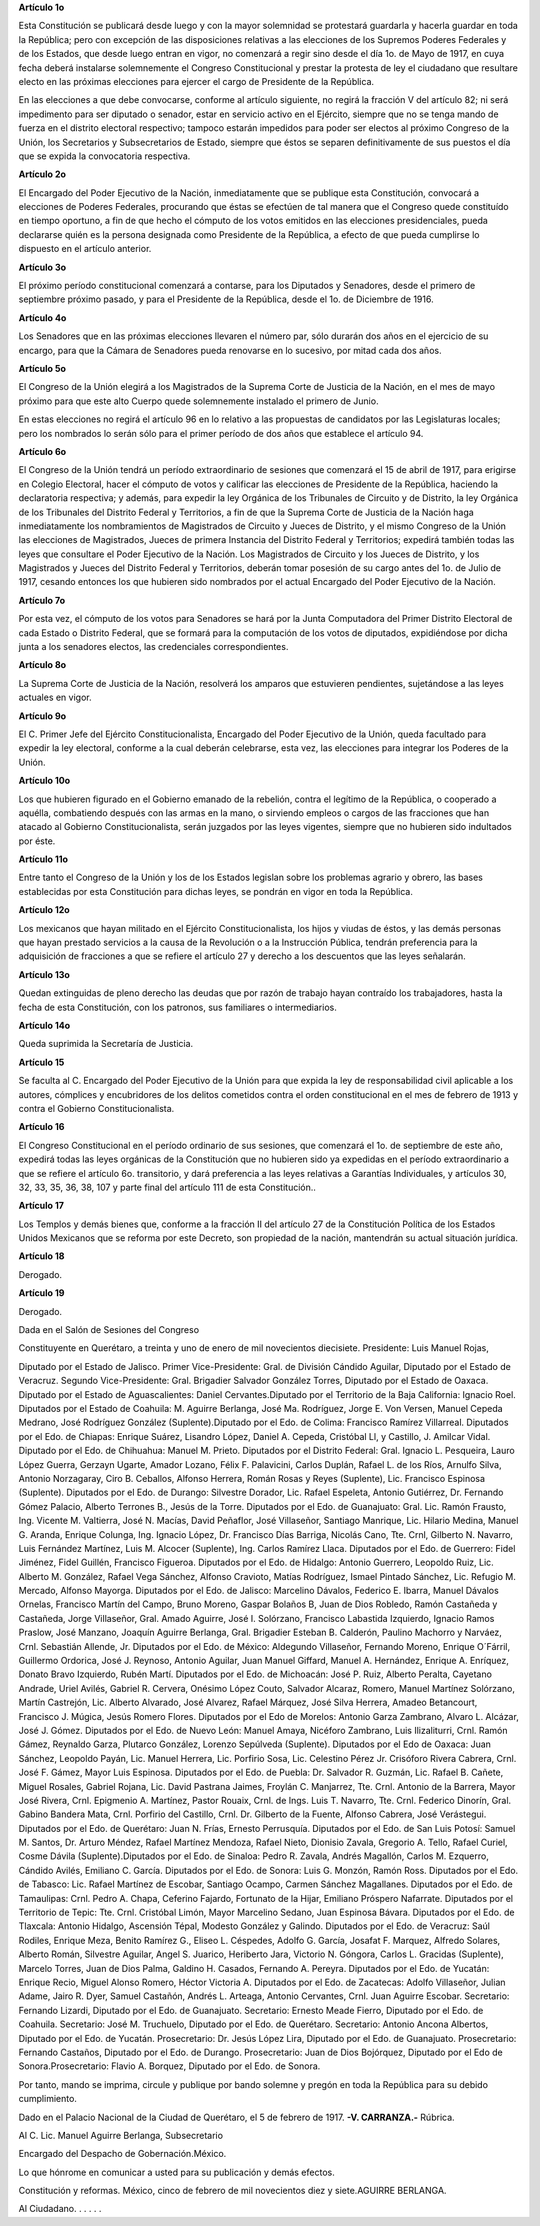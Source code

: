 **Artículo 1o**

Esta Constitución se publicará desde luego y con la mayor solemnidad se
protestará guardarla y hacerla guardar en toda la República; pero con
excepción de las disposiciones relativas a las elecciones de los
Supremos Poderes Federales y de los Estados, que desde luego entran en
vigor, no comenzará a regir sino desde el día 1o. de Mayo de 1917, en
cuya fecha deberá instalarse solemnemente el Congreso Constitucional y
prestar la protesta de ley el ciudadano que resultare electo en las
próximas elecciones para ejercer el cargo de Presidente de la República.

En las elecciones a que debe convocarse, conforme al artículo siguiente,
no regirá la fracción V del artículo 82; ni será impedimento para ser
diputado o senador, estar en servicio activo en el Ejército, siempre que
no se tenga mando de fuerza en el distrito electoral respectivo; tampoco
estarán impedidos para poder ser electos al próximo Congreso de la
Unión, los Secretarios y Subsecretarios de Estado, siempre que éstos se
separen definitivamente de sus puestos el día que se expida la
convocatoria respectiva.

**Artículo 2o**

El Encargado del Poder Ejecutivo de la Nación, inmediatamente que se
publique esta Constitución, convocará a elecciones de Poderes Federales,
procurando que éstas se efectúen de tal manera que el Congreso quede
constituído en tiempo oportuno, a fin de que hecho el cómputo de los
votos emitidos en las elecciones presidenciales, pueda declararse quién
es la persona designada como Presidente de la República, a efecto de que
pueda cumplirse lo dispuesto en el artículo anterior.

**Artículo 3o**

El próximo período constitucional comenzará a contarse, para los
Diputados y Senadores, desde el primero de septiembre próximo pasado, y
para el Presidente de la República, desde el 1o. de Diciembre de 1916.

**Artículo 4o**

Los Senadores que en las próximas elecciones llevaren el número par,
sólo durarán dos años en el ejercicio de su encargo, para que la Cámara
de Senadores pueda renovarse en lo sucesivo, por mitad cada dos años.

**Artículo 5o**

El Congreso de la Unión elegirá a los Magistrados de la Suprema Corte de
Justicia de la Nación, en el mes de mayo próximo para que este alto
Cuerpo quede solemnemente instalado el primero de Junio.

En estas elecciones no regirá el artículo 96 en lo relativo a las
propuestas de candidatos por las Legislaturas locales; pero los
nombrados lo serán sólo para el primer período de dos años que establece
el artículo 94.

**Artículo 6o**

El Congreso de la Unión tendrá un período extraordinario de sesiones que
comenzará el 15 de abril de 1917, para erigirse en Colegio Electoral,
hacer el cómputo de votos y calificar las elecciones de Presidente de la
República, haciendo la declaratoria respectiva; y además, para expedir
la ley Orgánica de los Tribunales de Circuito y de Distrito, la ley
Orgánica de los Tribunales del Distrito Federal y Territorios, a fin de
que la Suprema Corte de Justicia de la Nación haga inmediatamente los
nombramientos de Magistrados de Circuito y Jueces de Distrito, y el
mismo Congreso de la Unión las elecciones de Magistrados, Jueces de
primera Instancia del Distrito Federal y Territorios; expedirá también
todas las leyes que consultare el Poder Ejecutivo de la Nación. Los
Magistrados de Circuito y los Jueces de Distrito, y los Magistrados y
Jueces del Distrito Federal y Territorios, deberán tomar posesión de su
cargo antes del 1o. de Julio de 1917, cesando entonces los que hubieren
sido nombrados por el actual Encargado del Poder Ejecutivo de la Nación.

**Artículo 7o**

Por esta vez, el cómputo de los votos para Senadores se hará por la
Junta Computadora del Primer Distrito Electoral de cada Estado o
Distrito Federal, que se formará para la computación de los votos de
diputados, expidiéndose por dicha junta a los senadores electos, las
credenciales correspondientes.

**Artículo 8o**

La Suprema Corte de Justicia de la Nación, resolverá los amparos que
estuvieren pendientes, sujetándose a las leyes actuales en vigor.

**Artículo 9o**

El C. Primer Jefe del Ejército Constitucionalista, Encargado del Poder
Ejecutivo de la Unión, queda facultado para expedir la ley electoral,
conforme a la cual deberán celebrarse, esta vez, las elecciones para
integrar los Poderes de la Unión.

**Artículo 10o**

Los que hubieren figurado en el Gobierno emanado de la rebelión, contra
el legítimo de la República, o cooperado a aquélla, combatiendo después
con las armas en la mano, o sirviendo empleos o cargos de las fracciones
que han atacado al Gobierno Constitucionalista, serán juzgados por las
leyes vigentes, siempre que no hubieren sido indultados por éste.

**Artículo 11o**

Entre tanto el Congreso de la Unión y los de los Estados legislan sobre
los problemas agrario y obrero, las bases establecidas por esta
Constitución para dichas leyes, se pondrán en vigor en toda la
República.

**Artículo 12o**

Los mexicanos que hayan militado en el Ejército Constitucionalista, los
hijos y viudas de éstos, y las demás personas que hayan prestado
servicios a la causa de la Revolución o a la Instrucción Pública,
tendrán preferencia para la adquisición de fracciones a que se refiere
el artículo 27 y derecho a los descuentos que las leyes señalarán.

**Artículo 13o**

Quedan extinguidas de pleno derecho las deudas que por razón de trabajo
hayan contraído los trabajadores, hasta la fecha de esta Constitución,
con los patronos, sus familiares o intermediarios.

**Artículo 14o**

Queda suprimida la Secretaría de Justicia.

**Artículo 15**

Se faculta al C. Encargado del Poder Ejecutivo de la Unión para que
expida la ley de responsabilidad civil aplicable a los autores,
cómplices y encubridores de los delitos cometidos contra el orden
constitucional en el mes de febrero de 1913 y contra el Gobierno
Constitucionalista.

**Artículo 16**

El Congreso Constitucional en el período ordinario de sus sesiones, que
comenzará el 1o. de septiembre de este año, expedirá todas las leyes
orgánicas de la Constitución que no hubieren sido ya expedidas en el
período extraordinario a que se refiere el artículo 6o. transitorio, y
dará preferencia a las leyes relativas a Garantías Individuales, y
artículos 30, 32, 33, 35, 36, 38, 107 y parte final del artículo 111 de
esta Constitución..

**Artículo 17**

Los Templos y demás bienes que, conforme a la fracción II del artículo
27 de la Constitución Política de los Estados Unidos Mexicanos que se
reforma por este Decreto, son propiedad de la nación, mantendrán su
actual situación jurídica.

**Artículo 18**

Derogado.

**Artículo 19**

Derogado.

Dada en el Salón de Sesiones del Congreso

Constituyente en Querétaro, a treinta y uno de enero de mil novecientos
diecisiete. Presidente: Luis Manuel Rojas,

Diputado por el Estado de Jalisco. Primer Vice-Presidente: Gral. de
División Cándido Aguilar, Diputado por el Estado de Veracruz.  Segundo
Vice-Presidente: Gral. Brigadier Salvador González Torres, Diputado por
el Estado de Oaxaca. Diputado por el Estado de Aguascalientes: Daniel
Cervantes.Diputado por el Territorio de la Baja California: Ignacio
Roel. Diputados por el Estado de Coahuila: M.  Aguirre Berlanga, José
Ma. Rodríguez, Jorge E. Von Versen, Manuel Cepeda Medrano, José
Rodríguez González (Suplente).Diputado por el Edo. de Colima: Francisco
Ramírez Villarreal. Diputados por el Edo. de Chiapas: Enrique Suárez,
Lisandro López, Daniel A.  Cepeda, Cristóbal Ll, y Castillo, J. Amilcar
Vidal.  Diputado por el Edo. de Chihuahua: Manuel M. Prieto.  Diputados
por el Distrito Federal: Gral. Ignacio L.  Pesqueira, Lauro López
Guerra, Gerzayn Ugarte, Amador Lozano, Félix F. Palavicini, Carlos
Duplán, Rafael L. de los Ríos, Arnulfo Silva, Antonio Norzagaray,
Ciro B. Ceballos, Alfonso Herrera, Román Rosas y Reyes (Suplente), Lic.
Francisco Espinosa (Suplente). Diputados por el Edo. de Durango:
Silvestre Dorador, Lic. Rafael Espeleta, Antonio Gutiérrez, Dr. Fernando
Gómez Palacio, Alberto Terrones B., Jesús de la Torre. Diputados por el
Edo. de Guanajuato: Gral. Lic. Ramón Frausto, Ing. Vicente M. Valtierra,
José N. Macías, David Peñaflor, José Villaseñor, Santiago
Manrique, Lic. Hilario Medina, Manuel G. Aranda, Enrique Colunga,
Ing. Ignacio López, Dr. Francisco Días Barriga, Nicolás Cano, Tte. Crnl,
Gilberto N. Navarro, Luis Fernández Martínez, Luis M. Alcocer
(Suplente), Ing.  Carlos Ramírez Llaca. Diputados por el Edo. de
Guerrero: Fidel Jiménez, Fidel Guillén, Francisco Figueroa.  Diputados
por el Edo. de Hidalgo: Antonio Guerrero, Leopoldo
Ruiz, Lic. Alberto M. González, Rafael Vega Sánchez, Alfonso Cravioto,
Matías Rodríguez, Ismael Pintado Sánchez, Lic. Refugio M. Mercado,
Alfonso Mayorga. Diputados por el Edo. de Jalisco: Marcelino Dávalos,
Federico E. Ibarra, Manuel Dávalos Ornelas, Francisco Martín del Campo,
Bruno Moreno, Gaspar Bolaños B, Juan de Dios Robledo, Ramón Castañeda y
Castañeda, Jorge Villaseñor, Gral. Amado Aguirre, José I.  Solórzano,
Francisco Labastida Izquierdo, Ignacio Ramos Praslow, José Manzano,
Joaquín Aguirre Berlanga, Gral.  Brigadier Esteban B. Calderón, Paulino
Machorro y Narváez, Crnl. Sebastián Allende, Jr. Diputados por el
Edo. de México: Aldegundo Villaseñor, Fernando Moreno, Enrique O´Fárril,
Guillermo Ordorica, José J. Reynoso, Antonio Aguilar, Juan Manuel
Giffard, Manuel A.  Hernández, Enrique A. Enríquez, Donato Bravo
Izquierdo, Rubén Martí. Diputados por el Edo. de Michoacán: José P.
Ruiz, Alberto Peralta, Cayetano Andrade, Uriel Avilés,
Gabriel R. Cervera, Onésimo López Couto, Salvador Alcaraz, Romero,
Manuel Martínez Solórzano, Martín Castrejón, Lic. Alberto Alvarado, José
Alvarez, Rafael Márquez, José Silva Herrera, Amadeo Betancourt,
Francisco J. Múgica, Jesús Romero Flores. Diputados por el Edo de
Morelos: Antonio Garza Zambrano, Alvaro L.  Alcázar,
José J. Gómez. Diputados por el Edo. de Nuevo León: Manuel Amaya,
Nicéforo Zambrano, Luis Ilizaliturri, Crnl. Ramón Gámez, Reynaldo Garza,
Plutarco González, Lorenzo Sepúlveda (Suplente). Diputados por el Edo de
Oaxaca: Juan Sánchez, Leopoldo Payán, Lic. Manuel Herrera, Lic. Porfirio
Sosa, Lic. Celestino Pérez Jr.  Crisóforo Rivera Cabrera,
Crnl. José F. Gámez, Mayor Luis Espinosa. Diputados por el Edo. de
Puebla: Dr. Salvador R. Guzmán, Lic. Rafael B. Cañete, Miguel Rosales,
Gabriel Rojana, Lic. David Pastrana Jaimes, Froylán C. Manjarrez,
Tte. Crnl. Antonio de la Barrera, Mayor José Rivera, Crnl.
Epigmenio A. Martínez, Pastor Rouaix, Crnl. de Ings. Luis T. Navarro,
Tte. Crnl. Federico Dinorín, Gral. Gabino Bandera Mata, Crnl. Porfirio
del Castillo, Crnl. Dr. Gilberto de la Fuente, Alfonso Cabrera, José
Verástegui. Diputados por el Edo. de Querétaro: Juan N. Frías, Ernesto
Perrusquía. Diputados por el Edo. de San Luis Potosí: Samuel M. Santos,
Dr. Arturo Méndez, Rafael Martínez Mendoza, Rafael Nieto, Dionisio
Zavala, Gregorio A.  Tello, Rafael Curiel, Cosme Dávila
(Suplente).Diputados por el Edo. de Sinaloa: Pedro R. Zavala, Andrés
Magallón, Carlos M. Ezquerro, Cándido Avilés, Emiliano C. García.
Diputados por el Edo. de Sonora: Luis G. Monzón, Ramón Ross. Diputados
por el Edo. de Tabasco: Lic. Rafael Martínez de Escobar, Santiago
Ocampo, Carmen Sánchez Magallanes. Diputados por el Edo. de Tamaulipas:
Crnl.  Pedro A. Chapa, Ceferino Fajardo, Fortunato de la Hijar, Emiliano
Próspero Nafarrate. Diputados por el Territorio de Tepic: Tte.
Crnl. Cristóbal Limón, Mayor Marcelino Sedano, Juan Espinosa
Bávara. Diputados por el Edo. de Tlaxcala: Antonio Hidalgo, Ascensión
Tépal, Modesto González y Galindo. Diputados por el Edo. de Veracruz:
Saúl Rodiles, Enrique Meza, Benito Ramírez G., Eliseo L.  Céspedes,
Adolfo G. García, Josafat F. Marquez, Alfredo Solares, Alberto Román,
Silvestre Aguilar, Angel S.  Juarico, Heriberto Jara,
Victorio N. Góngora, Carlos L.  Gracidas (Suplente), Marcelo Torres,
Juan de Dios Palma, Galdino H. Casados, Fernando A. Pereyra. Diputados
por el Edo. de Yucatán: Enrique Recio, Miguel Alonso Romero, Héctor
Victoria A. Diputados por el Edo. de Zacatecas: Adolfo Villaseñor,
Julian Adame, Jairo R. Dyer, Samuel Castañón, Andrés L. Arteaga, Antonio
Cervantes, Crnl.  Juan Aguirre Escobar. Secretario: Fernando Lizardi,
Diputado por el Edo. de Guanajuato. Secretario: Ernesto Meade Fierro,
Diputado por el Edo. de Coahuila.  Secretario: José M. Truchuelo,
Diputado por el Edo. de Querétaro. Secretario: Antonio Ancona Albertos,
Diputado por el Edo. de Yucatán. Prosecretario: Dr. Jesús López Lira,
Diputado por el Edo. de Guanajuato. Prosecretario: Fernando Castaños,
Diputado por el Edo. de Durango.  Prosecretario: Juan de Dios Bojórquez,
Diputado por el Edo de Sonora.Prosecretario: Flavio A. Borquez, Diputado
por el Edo. de Sonora.

Por tanto, mando se imprima, circule y publique por bando solemne y
pregón en toda la República para su debido cumplimiento.

Dado en el Palacio Nacional de la Ciudad de Querétaro, el 5 de febrero
de 1917. **-V. CARRANZA.-** Rúbrica.

Al C. Lic. Manuel Aguirre Berlanga, Subsecretario

Encargado del Despacho de Gobernación.México.

Lo que hónrome en comunicar a usted para su publicación y demás efectos.

Constitución y reformas. México, cinco de febrero de mil novecientos
diez y siete.AGUIRRE BERLANGA.

Al Ciudadano. . . . . .
